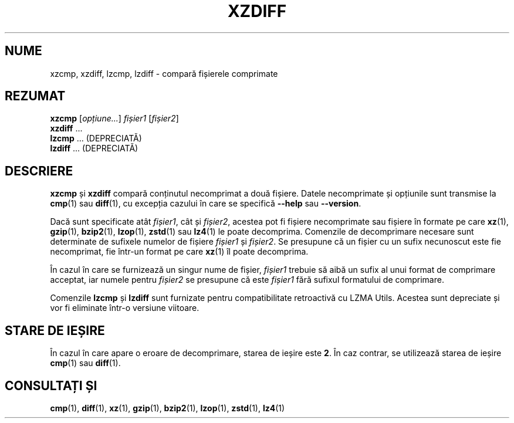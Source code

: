 .\" SPDX-License-Identifier: 0BSD
.\"
.\" Authors: Lasse Collin
.\"          Jia Tan
.\"
.\" Romanian translation for xz-man.
.\" Mesajele în limba română pentru manualul pachetului XZ Utils.
.\" Remus-Gabriel Chelu <remusgabriel.chelu@disroot.org>, 2022 - 2025.
.\" Cronologia traducerii fișierului „xz-man”:
.\" Traducerea inițială, făcută de R-GC, pentru versiunea xz-man 5.4.0-pre1.
.\" Actualizare a traducerii pentru versiunea 5.4.0-pre2, făcută de R-GC, dec-2022.
.\" Actualizare a traducerii pentru versiunea 5.4.3, făcută de R-GC, mai-2023.
.\" Actualizare a traducerii pentru versiunea 5.4.4-pre1, făcută de R-GC, iul-2023.
.\" Actualizare a traducerii pentru versiunea 5.6.0-pre1, făcută de R-GC, feb-2024.
.\" Actualizare a traducerii pentru versiunea 5.6.0-pre2, făcută de R-GC, feb-2024.
.\" Actualizare a traducerii pentru versiunea 5.7.1-dev1, făcută de R-GC, ian-2025.
.\" Actualizare a traducerii pentru versiunea 5.8.0-pre1, făcută de R-GC, mar-2025.
.\" Actualizare a traducerii pentru versiunea Y, făcută de X, Z(luna-anul).
.\"
.\" (Note that this file is not based on gzip's zdiff.1.)
.\"
.\"*******************************************************************
.\"
.\" This file was generated with po4a. Translate the source file.
.\"
.\"*******************************************************************
.TH XZDIFF 1 "6 martie 2025" Tukaani "Utilități XZ"
.SH NUME
xzcmp, xzdiff, lzcmp, lzdiff \- compară fișierele comprimate
.
.SH REZUMAT
\fBxzcmp\fP [\fIopțiune...\fP] \fIfișier1\fP [\fIfișier2\fP]
.br
\fBxzdiff\fP \&...
.br
\fBlzcmp\fP \&...  (DEPRECIATĂ)
.br
\fBlzdiff\fP \&...  (DEPRECIATĂ)
.
.SH DESCRIERE
\fBxzcmp\fP și \fBxzdiff\fP compară conținutul necomprimat a două fișiere. Datele
necomprimate și opțiunile sunt transmise la \fBcmp\fP(1) sau \fBdiff\fP(1), cu
excepția cazului în care se specifică \fB\-\-help\fP sau \fB\-\-version\fP.
.PP
Dacă sunt specificate atât \fIfișier1\fP, cât și \fIfișier2\fP, acestea pot fi
fișiere necomprimate sau fișiere în formate pe care \fBxz\fP(1), \fBgzip\fP(1),
\fBbzip2\fP(1), \fBlzop\fP(1), \fBzstd\fP(1) sau \fBlz4\fP(1) le poate
decomprima. Comenzile de decomprimare necesare sunt determinate de sufixele
numelor de fișiere \fIfișier1\fP și \fIfișier2\fP. Se presupune că un fișier cu un
sufix necunoscut este fie necomprimat, fie într\-un format pe care \fBxz\fP(1)
îl poate decomprima.
.PP
În cazul în care se furnizează un singur nume de fișier, \fIfișier1\fP trebuie
să aibă un sufix al unui format de comprimare acceptat, iar numele pentru
\fIfișier2\fP se presupune că este \fIfișier1\fP fără sufixul formatului de
comprimare.
.PP
Comenzile \fBlzcmp\fP și \fBlzdiff\fP sunt furnizate pentru compatibilitate
retroactivă cu LZMA Utils.  Acestea sunt depreciate și vor fi eliminate
într\-o versiune viitoare.
.
.SH "STARE DE IEȘIRE"
În cazul în care apare o eroare de decomprimare, starea de ieșire este
\fB2\fP. În caz contrar, se utilizează starea de ieșire \fBcmp\fP(1) sau
\fBdiff\fP(1).
.
.SH "CONSULTAȚI ȘI"
\fBcmp\fP(1), \fBdiff\fP(1), \fBxz\fP(1), \fBgzip\fP(1), \fBbzip2\fP(1), \fBlzop\fP(1),
\fBzstd\fP(1), \fBlz4\fP(1)
